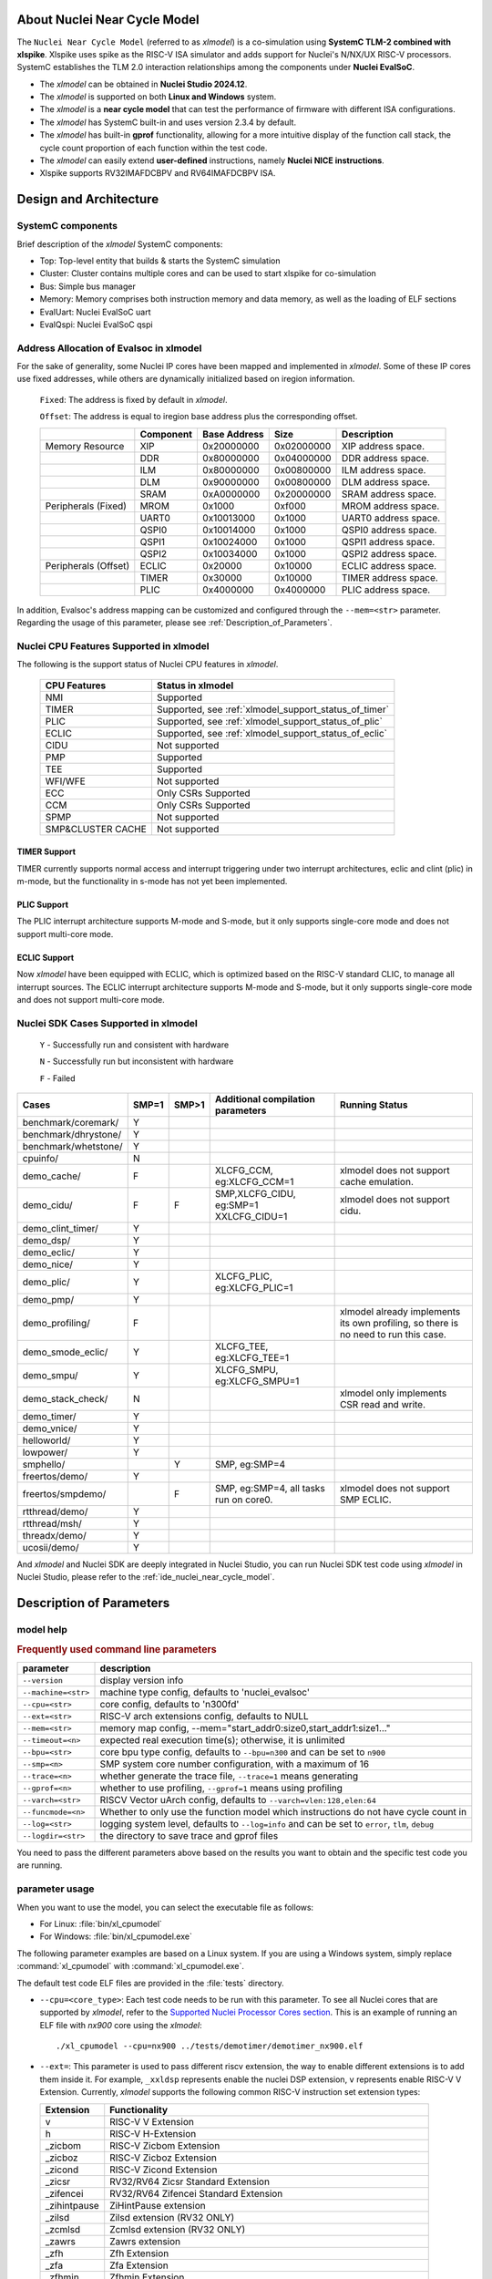 .. _xlmodel_intro:

About Nuclei Near Cycle Model
=============================

The ``Nuclei Near Cycle Model`` (referred to as `xlmodel`) is a co-simulation using **SystemC TLM-2 combined with xlspike**. Xlspike uses spike as the RISC-V ISA simulator and adds support for Nuclei's N/NX/UX RISC-V processors.
SystemC establishes the TLM 2.0 interaction relationships among the components under **Nuclei EvalSoC**.

- The `xlmodel` can be obtained in **Nuclei Studio 2024.12**.
- The `xlmodel` is supported on both **Linux and Windows** system.
- The `xlmodel` is a **near cycle model** that can test the performance of firmware with different ISA configurations.
- The `xlmodel` has SystemC built-in and uses version 2.3.4 by default.
- The `xlmodel` has built-in **gprof** functionality, allowing for a more intuitive display of the function call stack, the cycle count proportion of each function within the test code.
- The `xlmodel` can easily extend **user-defined** instructions, namely **Nuclei NICE instructions**.
- Xlspike supports RV32IMAFDCBPV and RV64IMAFDCBPV ISA.

Design and Architecture
=======================

SystemC components
------------------

Brief description of the `xlmodel` SystemC components:

* Top: Top-level entity that builds & starts the SystemC simulation
* Cluster: Cluster contains multiple cores and can be used to start xlspike for co-simulation
* Bus: Simple bus manager
* Memory: Memory comprises both instruction memory and data memory, as well as the loading of ELF sections
* EvalUart: Nuclei EvalSoC uart
* EvalQspi: Nuclei EvalSoC qspi

Address Allocation of Evalsoc in xlmodel
----------------------------------------

For the sake of generality, some Nuclei IP cores have been mapped and implemented in `xlmodel`. Some of these IP cores use fixed addresses, while others are dynamically initialized based on iregion information.

  ``Fixed``: The address is fixed by default in `xlmodel`.

  ``Offset``: The address is equal to iregion base address plus the corresponding offset.

  +---------------------+-----------------------+-----------------------+-----------------------+---------------------------------------+
  |                     | Component             | Base Address          | Size                  | Description                           |
  +=====================+=======================+=======================+=======================+=======================================+
  | Memory Resource     | XIP                   | 0x20000000            | 0x02000000            | XIP address space.                    |
  +---------------------+-----------------------+-----------------------+-----------------------+---------------------------------------+
  |                     | DDR                   | 0x80000000            | 0x04000000            | DDR address space.                    |
  +---------------------+-----------------------+-----------------------+-----------------------+---------------------------------------+
  |                     | ILM                   | 0x80000000            | 0x00800000            | ILM address space.                    |
  +---------------------+-----------------------+-----------------------+-----------------------+---------------------------------------+
  |                     | DLM                   | 0x90000000            | 0x00800000            | DLM address space.                    |
  +---------------------+-----------------------+-----------------------+-----------------------+---------------------------------------+
  |                     | SRAM                  | 0xA0000000            | 0x20000000            | SRAM address space.                   |
  +---------------------+-----------------------+-----------------------+-----------------------+---------------------------------------+
  | Peripherals (Fixed) | MROM                  | 0x1000                | 0xf000                | MROM address space.                   |
  +---------------------+-----------------------+-----------------------+-----------------------+---------------------------------------+
  |                     | UART0                 | 0x10013000            | 0x1000                | UART0 address space.                  |
  +---------------------+-----------------------+-----------------------+-----------------------+---------------------------------------+
  |                     | QSPI0                 | 0x10014000            | 0x1000                | QSPI0 address space.                  |
  +---------------------+-----------------------+-----------------------+-----------------------+---------------------------------------+
  |                     | QSPI1                 | 0x10024000            | 0x1000                | QSPI1 address space.                  |
  +---------------------+-----------------------+-----------------------+-----------------------+---------------------------------------+
  |                     | QSPI2                 | 0x10034000            | 0x1000                | QSPI2 address space.                  |
  +---------------------+-----------------------+-----------------------+-----------------------+---------------------------------------+
  | Peripherals (Offset)| ECLIC                 | 0x20000               | 0x10000               | ECLIC address space.                  |
  +---------------------+-----------------------+-----------------------+-----------------------+---------------------------------------+
  |                     | TIMER                 | 0x30000               | 0x10000               | TIMER address space.                  |
  +---------------------+-----------------------+-----------------------+-----------------------+---------------------------------------+
  |                     | PLIC                  | 0x4000000             | 0x4000000             | PLIC address space.                   |
  +---------------------+-----------------------+-----------------------+-----------------------+---------------------------------------+

In addition, Evalsoc's address mapping can be customized and configured through the ``--mem=<str>`` parameter. Regarding the usage of this parameter, please see :ref:`Description_of_Parameters`.

Nuclei CPU Features Supported in xlmodel
----------------------------------------

The following is the support status of Nuclei CPU features in `xlmodel`.

  +---------------------+-------------------------------------------------------+
  | CPU Features        | Status in xlmodel                                     |
  +=====================+=======================================================+
  |NMI                  | Supported                                             |
  +---------------------+-------------------------------------------------------+
  |TIMER                | Supported, see :ref:`xlmodel_support_status_of_timer` |
  +---------------------+-------------------------------------------------------+
  |PLIC                 | Supported, see :ref:`xlmodel_support_status_of_plic`  |
  +---------------------+-------------------------------------------------------+
  |ECLIC                | Supported, see :ref:`xlmodel_support_status_of_eclic` |
  +---------------------+-------------------------------------------------------+
  |CIDU                 | Not supported                                         |
  +---------------------+-------------------------------------------------------+
  |PMP                  | Supported                                             |
  +---------------------+-------------------------------------------------------+
  |TEE                  | Supported                                             |
  +---------------------+-------------------------------------------------------+
  |WFI/WFE              | Not supported                                         |
  +---------------------+-------------------------------------------------------+
  |ECC                  | Only CSRs Supported                                   |
  +---------------------+-------------------------------------------------------+
  |CCM                  | Only CSRs Supported                                   |
  +---------------------+-------------------------------------------------------+
  |SPMP                 | Not supported                                         |
  +---------------------+-------------------------------------------------------+
  |SMP&CLUSTER CACHE    | Not supported                                         |
  +---------------------+-------------------------------------------------------+

.. _xlmodel_support_status_of_timer:

TIMER Support
~~~~~~~~~~~~~

TIMER currently supports normal access and interrupt triggering under two interrupt architectures, eclic and clint (plic) in m-mode, but the functionality in s-mode has not yet been implemented.

.. _xlmodel_support_status_of_plic:

PLIC Support
~~~~~~~~~~~~

The PLIC interrupt architecture supports M-mode and S-mode, but it only supports single-core mode and does not support multi-core mode.

.. _xlmodel_support_status_of_eclic:

ECLIC Support
~~~~~~~~~~~~~

Now `xlmodel` have been equipped with ECLIC, which is optimized based on the RISC-V standard CLIC, to manage all interrupt sources. The ECLIC interrupt architecture supports M-mode and S-mode, but it only supports single-core mode and does not support multi-core mode.


Nuclei SDK Cases Supported in xlmodel
-------------------------------------

  ``Y`` - Successfully run and consistent with hardware

  ``N`` - Successfully run but inconsistent with hardware

  ``F`` - Failed

+-----------------------+---------------+---------------+-----------------------------------------------+-----------------------------------------------+
| Cases                 | SMP=1         | SMP>1         | Additional compilation parameters             | Running Status                                |
+=======================+===============+===============+===============================================+===============================================+
| benchmark/coremark/   | Y             |               |                                               |                                               |
+-----------------------+---------------+---------------+-----------------------------------------------+-----------------------------------------------+
| benchmark/dhrystone/  | Y             |               |                                               |                                               |
+-----------------------+---------------+---------------+-----------------------------------------------+-----------------------------------------------+
| benchmark/whetstone/  | Y             |               |                                               |                                               |
+-----------------------+---------------+---------------+-----------------------------------------------+-----------------------------------------------+
| cpuinfo/              | N             |               |                                               |                                               |
+-----------------------+---------------+---------------+-----------------------------------------------+-----------------------------------------------+
| demo_cache/           | F             |               | XLCFG_CCM, eg:XLCFG_CCM=1                     | xlmodel does not support cache emulation.     |
+-----------------------+---------------+---------------+-----------------------------------------------+-----------------------------------------------+
| demo_cidu/            | F             | F             | SMP,XLCFG_CIDU, eg:SMP=1 XXLCFG_CIDU=1        | xlmodel does not support cidu.                |
+-----------------------+---------------+---------------+-----------------------------------------------+-----------------------------------------------+
| demo_clint_timer/     | Y             |               |                                               |                                               |
+-----------------------+---------------+---------------+-----------------------------------------------+-----------------------------------------------+
| demo_dsp/             | Y             |               |                                               |                                               |
+-----------------------+---------------+---------------+-----------------------------------------------+-----------------------------------------------+
| demo_eclic/           | Y             |               |                                               |                                               |
+-----------------------+---------------+---------------+-----------------------------------------------+-----------------------------------------------+
| demo_nice/            | Y             |               |                                               |                                               |
+-----------------------+---------------+---------------+-----------------------------------------------+-----------------------------------------------+
| demo_plic/            | Y             |               | XLCFG_PLIC, eg:XLCFG_PLIC=1                   |                                               |
+-----------------------+---------------+---------------+-----------------------------------------------+-----------------------------------------------+
| demo_pmp/             | Y             |               |                                               |                                               |
+-----------------------+---------------+---------------+-----------------------------------------------+-----------------------------------------------+
| demo_profiling/       | F             |               |                                               | xlmodel already implements its own profiling, |
|                       |               |               |                                               | so there is no need to run this case.         |
+-----------------------+---------------+---------------+-----------------------------------------------+-----------------------------------------------+
| demo_smode_eclic/     | Y             |               | XLCFG_TEE, eg:XLCFG_TEE=1                     |                                               |
+-----------------------+---------------+---------------+-----------------------------------------------+-----------------------------------------------+
| demo_smpu/            | Y             |               | XLCFG_SMPU, eg:XLCFG_SMPU=1                   |                                               |
+-----------------------+---------------+---------------+-----------------------------------------------+-----------------------------------------------+
| demo_stack_check/     | N             |               |                                               | xlmodel only implements CSR read and write.   |
+-----------------------+---------------+---------------+-----------------------------------------------+-----------------------------------------------+
| demo_timer/           | Y             |               |                                               |                                               |
+-----------------------+---------------+---------------+-----------------------------------------------+-----------------------------------------------+
| demo_vnice/           | Y             |               |                                               |                                               |
+-----------------------+---------------+---------------+-----------------------------------------------+-----------------------------------------------+
| helloworld/           | Y             |               |                                               |                                               |
+-----------------------+---------------+---------------+-----------------------------------------------+-----------------------------------------------+
| lowpower/             | Y             |               |                                               |                                               |
+-----------------------+---------------+---------------+-----------------------------------------------+-----------------------------------------------+
| smphello/             |               | Y             | SMP, eg:SMP=4                                 |                                               |
+-----------------------+---------------+---------------+-----------------------------------------------+-----------------------------------------------+
| freertos/demo/        | Y             |               |                                               |                                               |
+-----------------------+---------------+---------------+-----------------------------------------------+-----------------------------------------------+
| freertos/smpdemo/     |               | F             | SMP, eg:SMP=4, all tasks run on core0.        | xlmodel does not support SMP ECLIC.           |
+-----------------------+---------------+---------------+-----------------------------------------------+-----------------------------------------------+
| rtthread/demo/        | Y             |               |                                               |                                               |
+-----------------------+---------------+---------------+-----------------------------------------------+-----------------------------------------------+
| rtthread/msh/         | Y             |               |                                               |                                               |
+-----------------------+---------------+---------------+-----------------------------------------------+-----------------------------------------------+
| threadx/demo/         | Y             |               |                                               |                                               |
+-----------------------+---------------+---------------+-----------------------------------------------+-----------------------------------------------+
| ucosii/demo/          | Y             |               |                                               |                                               |
+-----------------------+---------------+---------------+-----------------------------------------------+-----------------------------------------------+

And `xlmodel` and Nuclei SDK are deeply integrated in Nuclei Studio, you can run Nuclei SDK test code using `xlmodel` in Nuclei Studio, please refer to the :ref:`ide_nuclei_near_cycle_model`.

.. _Description_of_Parameters:

Description of Parameters
=========================

model help
----------

.. rubric:: Frequently used command line parameters

+--------------------+-------------------------------------------------------------------------------------------------+
| parameter          | description                                                                                     |
+====================+=================================================================================================+
| ``--version``      | display version info                                                                            |
+--------------------+-------------------------------------------------------------------------------------------------+
| ``--machine=<str>``| machine type config, defaults to 'nuclei_evalsoc'                                               |
+--------------------+-------------------------------------------------------------------------------------------------+
| ``--cpu=<str>``    | core config, defaults to 'n300fd'                                                               |
+--------------------+-------------------------------------------------------------------------------------------------+
| ``--ext=<str>``    | RISC-V arch extensions config, defaults to NULL                                                 |
+--------------------+-------------------------------------------------------------------------------------------------+
| ``--mem=<str>``    | memory map config, --mem="start_addr0:size0,start_addr1:size1..."                               |
+--------------------+-------------------------------------------------------------------------------------------------+
| ``--timeout=<n>``  | expected real execution time(s); otherwise, it is unlimited                                     |
+--------------------+-------------------------------------------------------------------------------------------------+
| ``--bpu=<str>``    | core bpu type config, defaults to ``--bpu=n300`` and can be set to ``n900``                     |
+--------------------+-------------------------------------------------------------------------------------------------+
| ``--smp=<n>``      | SMP system core number configuration, with a maximum of 16                                      |
+--------------------+-------------------------------------------------------------------------------------------------+
| ``--trace=<n>``    | whether generate the trace file, ``--trace=1`` means generating                                 |
+--------------------+-------------------------------------------------------------------------------------------------+
| ``--gprof=<n>``    | whether to use profiling, ``--gprof=1`` means using profiling                                   |
+--------------------+-------------------------------------------------------------------------------------------------+
| ``--varch=<str>``  | RISCV Vector uArch config, defaults to ``--varch=vlen:128,elen:64``                             |
+--------------------+-------------------------------------------------------------------------------------------------+
| ``--funcmode=<n>`` | Whether to only use the function model which instructions do not have cycle count in            |
+--------------------+-------------------------------------------------------------------------------------------------+
| ``--log=<str>``    | logging system level, defaults to ``--log=info`` and can be set to ``error``, ``tlm``, ``debug``|
+--------------------+-------------------------------------------------------------------------------------------------+
| ``--logdir=<str>`` | the directory to save trace and gprof files                                                     |
+--------------------+-------------------------------------------------------------------------------------------------+

You need to pass the different parameters above based on the results you want to obtain and the specific test code you are running.

parameter usage
---------------

When you want to use the model, you can select the executable file as follows:

- For Linux: :file:`bin/xl_cpumodel`
- For Windows: :file:`bin/xl_cpumodel.exe`

The following parameter examples are based on a Linux system. If you are using a Windows system, simply replace :command:`xl_cpumodel` with :command:`xl_cpumodel.exe`.

The default test code ELF files are provided in the :file:`tests` directory.

* ``--cpu=<core_type>``: Each test code needs to be run with this parameter. To see all Nuclei cores that are supported by `xlmodel`, refer to the `Supported Nuclei Processor Cores section <https://doc.nucleisys.com/nuclei_sdk/develop/buildsystem.html#core>`__. This is an example of running an ELF file with `nx900` core using the `xlmodel`::

    ./xl_cpumodel --cpu=nx900 ../tests/demotimer/demotimer_nx900.elf

.. image:: /asserts/images/xlmodel/demotimer.png

* ``--ext=``: This parameter is used to pass different riscv extension, the way to enable different extensions is to add them inside it. For example, ``_xxldsp`` represents enable the nuclei DSP extension, ``v`` represents enable RISC-V V Extension. Currently, `xlmodel` supports the following common RISC-V instruction set extension types:

  +--------------+-------------------------------------------------------------------------+
  | Extension    | Functionality                                                           |
  +==============+=========================================================================+
  | v            | RISC-V V Extension                                                      |
  +--------------+-------------------------------------------------------------------------+
  | h            | RISC-V H-Extension                                                      |
  +--------------+-------------------------------------------------------------------------+
  | _zicbom      | RISC-V Zicbom Extension                                                 |
  +--------------+-------------------------------------------------------------------------+
  | _zicboz      | RISC-V Zicboz Extension                                                 |
  +--------------+-------------------------------------------------------------------------+
  | _zicond      | RISC-V Zicond Extension                                                 |
  +--------------+-------------------------------------------------------------------------+
  | _zicsr       | RV32/RV64 Zicsr Standard Extension                                      |
  +--------------+-------------------------------------------------------------------------+
  | _zifencei    | RV32/RV64 Zifencei Standard Extension                                   |
  +--------------+-------------------------------------------------------------------------+
  | _zihintpause | ZiHintPause extension                                                   |
  +--------------+-------------------------------------------------------------------------+
  | _zilsd       | Zilsd extension (RV32 ONLY)                                             |
  +--------------+-------------------------------------------------------------------------+
  | _zcmlsd      | Zcmlsd extension (RV32 ONLY)                                            |
  +--------------+-------------------------------------------------------------------------+
  | _zawrs       | Zawrs extension                                                         |
  +--------------+-------------------------------------------------------------------------+
  | _zfh         | Zfh  Extension                                                          |
  +--------------+-------------------------------------------------------------------------+
  | _zfa         | Zfa  Extension                                                          |
  +--------------+-------------------------------------------------------------------------+
  | _zfhmin      | Zfhmin Extension                                                        |
  +--------------+-------------------------------------------------------------------------+
  | _zca         | RISC-V ZC* Extension                                                    |
  +--------------+-------------------------------------------------------------------------+
  | _zcb         | RISC-V ZC* Extension                                                    |
  +--------------+-------------------------------------------------------------------------+
  | _zcf         | RISC-V ZC* Extension                                                    |
  +--------------+-------------------------------------------------------------------------+
  | _zcd         | RISC-V ZC* Extension                                                    |
  +--------------+-------------------------------------------------------------------------+
  | _zcmp        | RISC-V ZC* Extension                                                    |
  +--------------+-------------------------------------------------------------------------+
  | _zcmt        | RISC-V ZC* Extension                                                    |
  +--------------+-------------------------------------------------------------------------+
  | _zba         | RISC-V Bitmanipulation Extension                                        |
  +--------------+-------------------------------------------------------------------------+
  | _zbb         | RISC-V Bitmanipulation Extension                                        |
  +--------------+-------------------------------------------------------------------------+
  | _zbc         | RISC-V Bitmanipulation Extension                                        |
  +--------------+-------------------------------------------------------------------------+
  | _zbkb        | RISC-V Bitmanipulation Extension                                        |
  +--------------+-------------------------------------------------------------------------+
  | _zbkc        | RISC-V Bitmanipulation Extension                                        |
  +--------------+-------------------------------------------------------------------------+
  | _zbkx        | RISC-V Bitmanipulation Extension                                        |
  +--------------+-------------------------------------------------------------------------+
  | _zbs         | RISC-V Bitmanipulation Extension                                        |
  +--------------+-------------------------------------------------------------------------+
  | _zk          | RISC-V Scalar Crypto Extension                                          |
  +--------------+-------------------------------------------------------------------------+
  | _zkn         | RISC-V Scalar Crypto Extension                                          |
  +--------------+-------------------------------------------------------------------------+
  | _zknd        | RISC-V Scalar Crypto Extension                                          |
  +--------------+-------------------------------------------------------------------------+
  | _zkne        | RISC-V Scalar Crypto Extension                                          |
  +--------------+-------------------------------------------------------------------------+
  | _zknh        | RISC-V Scalar Crypto Extension                                          |
  +--------------+-------------------------------------------------------------------------+
  | _zkr         | RISC-V Scalar Crypto Extension                                          |
  +--------------+-------------------------------------------------------------------------+
  | _zks         | RISC-V Scalar Crypto Extension                                          |
  +--------------+-------------------------------------------------------------------------+
  | _zksed       | RISC-V Scalar Crypto Extension                                          |
  +--------------+-------------------------------------------------------------------------+
  | _zksh        | RISC-V Scalar Crypto Extension                                          |
  +--------------+-------------------------------------------------------------------------+
  | _zkt         | RISC-V Scalar Crypto Extension                                          |
  +--------------+-------------------------------------------------------------------------+
  | _zve32x      | RISC-V V Extension                                                      |
  +--------------+-------------------------------------------------------------------------+
  | _zve32f      | RISC-V V Extension                                                      |
  +--------------+-------------------------------------------------------------------------+
  | _zve64x      | RISC-V V Extension                                                      |
  +--------------+-------------------------------------------------------------------------+
  | _zve64f      | RISC-V V Extension                                                      |
  +--------------+-------------------------------------------------------------------------+
  | _zve64d      | RISC-V V Extension                                                      |
  +--------------+-------------------------------------------------------------------------+
  | _zvfh        | RISC-V V Extension                                                      |
  +--------------+-------------------------------------------------------------------------+
  | _zvfhmin     | RISC-V V Extension                                                      |
  +--------------+-------------------------------------------------------------------------+
  | _sscofpmf    | Sscofpmf  Extension                                                     |
  +--------------+-------------------------------------------------------------------------+
  | _sstc        | Sstc  Extension                                                         |
  +--------------+-------------------------------------------------------------------------+
  | _svinval     | Svinval Extension                                                       |
  +--------------+-------------------------------------------------------------------------+
  | _svnapot     | Svnapot Extension                                                       |
  +--------------+-------------------------------------------------------------------------+
  | _svpbmt      | Svpbmt Extension                                                        |
  +--------------+-------------------------------------------------------------------------+
  | _xxldsp      | Nuclei DSP Extension based on P-ext 0.5.4 + default 8 EXPD instructions |
  +--------------+-------------------------------------------------------------------------+
  | _xxldspn1x   | Xxldsp + Nuclei N1 extension                                            |
  +--------------+-------------------------------------------------------------------------+
  | _xxldspn2x   | Xxldspn1x + Nuclei N2 extension                                         |
  +--------------+-------------------------------------------------------------------------+
  | _xxldspn3x   | Xxldspn2x + Nuclei N3 extension                                         |
  +--------------+-------------------------------------------------------------------------+
  | _xxlcz       | Nuclei code size reduction extension                                    |
  +--------------+-------------------------------------------------------------------------+

This is an example of running an ELF file with `_zba_zbb_zbc_zbs_xxldspn1x` extension using the `xlmodel`::

    ./xl_cpumodel --cpu=n300fd --ext=_zba_zbb_zbc_zbs_xxldspn1x ../tests/demodsp/demo_dsp_n300fd.elf

* ``--varch=vlen:n,elen:n``: The VLEN and ELEN are only effective when the V extension instructions of RISC-V are enabled. Note that VLEN and ELEN must comply with the RISC-V Vector specifications. Example::

    ./xl_cpumodel --cpu=ux900fd --ext=v --varch=vlen:128,elen:64 ../tests/rvv_conv_f32/rvv_conv_f32.elf
    ./xl_cpumodel --cpu=ux900fd --ext=v --varch=vlen:256,elen:64 ../tests/rvv_conv_f32/rvv_conv_f32.elf
    ./xl_cpumodel --cpu=ux900fd --ext=v --varch=vlen:512,elen:64 ../tests/rvv_conv_f32/rvv_conv_f32.elf
    ./xl_cpumodel --cpu=ux900fd --ext=v --varch=vlen:1024,elen:64 ../tests/rvv_conv_f32/rvv_conv_f32.elf

* ``--smp=n``: `xlmodel` currently supports up to 16 CPUs. If this parameter is not set, then uses 1 CPU. Running the 4-core SMP example is as follows::

    ./xl_cpumodel --cpu=nx900 --smp=4 ../tests/smphello_4core/smphello_nx900.elf

* ``--mem=start_addr0:size0,start_addr1:size1...``: when you compile the test code using custom sections, you need to pass the memory map of the SoC, i.e., the starting address and sizes of each section, as parameters to the `xlmodel`. Example::

    ./xl_cpumodel --cpu=nx900 --mem="0x70000000:0x90000000,0x20000000:0x10000000" ../tests/demoeclic_swirq_high/demo_eclic_swirq_high.elf

* ``--bpu=xxx``: The `xlmodel` can select different **BPU strategies** based on Nuclei core types, which will affect the cycle count of branch and jump instructions. `xlmodel` currently supports the ``--bpu=n300`` and ``--bpu=n900`` parameters.

    * The ``--bpu=n300`` parameter is applicable to Nuclei cores up to and including N300 (<= N300)::

        ./xl_cpumodel --cpu=n300fd --ext=_zba_zbb_zbc_zbs_xxldspn1x --bpu=n300 ../tests/demodsp/demo_dsp_n300fd.elf

    * The ``--bpu=n900`` parameter is applicable to Nuclei cores from N300 onwards (> N300)::

        ./xl_cpumodel --cpu=nx900 --bpu=n900 ../tests/demotimer/demotimer_nx900.elf

*  ``--trace=1``: `xlmodel` currently supports outputting instruction trace streams during execution, The :file:`<elf-name>.rvtrace` file will be generated in the path specified by the ``--logdir=<path>`` parameter. If ``--logdir=<path>`` is not configured, it will be generated in the current execution path. Example::

    ./xl_cpumodel --cpu=nx900 --trace=1 ../tests/demoeclic_swirq_low/demo_eclic_swirq_low.elf                       // rvtrace file in current execution path
    ./xl_cpumodel --cpu=nx900 --trace=1 --logdir=../log ../tests/demoeclic_swirq_low/demo_eclic_swirq_low.elf       // rvtrace file in User-defined path

You can obtain information such as the instruction count, cycle count, the associated hart, pc, opcode, disassembly code for each instruction in generated :file:`<elf-name>.rvtrace` file.

*  ``--gprof=1``: This parameter is used to enable the built-in **gprof** functionality of `xlmodel`. The :file:`gprof<n>.gmon` and :file:`gprof<n>.log` files will be generated in the path specified by the ``--logdir=<path>`` parameter. If ``--logdir=<path>`` is not configured, it will be generated in the current execution path. Example::

    ./xl_cpumodel --cpu=nx900 --gprof=1 ../tests/whet/whet_nx900.elf                        // gprof files in current execution path
    ./xl_cpumodel --cpu=nx900 --gprof=1 --logdir=../log ../tests/whet/whet_nx900.elf        // gprof files in User-defined path

You can obtain the :file:`gprof<n>.gmon` and :file:`gprof<n>.log` files when the simulation is complete, where n represents the hart ID.

To use them further, you need to import them into the IDE, then you can refer to the model usage guide in the Nuclei Studio for detailed instructions on using **gprof**.

* ``--timeout=<n>``: You can pass this parameter to set the real execution duration for `xlmodel`. When the timeout period is reached or when `xlmodel` finishes running the test code, the :file:`gprof<n>.gmon` and :file:`gprof<n>.log` files will be generated if the ``--gprof=1`` parameter is enabled. An example of specifying a 20-second simulation is as follows::

    ./xl_cpumodel --cpu=nx900 --timeout=20 --gprof=1 ../tests/cmk/cmk_nx900.elf

* ``--log=xxx``: The `xlmodel` has multiple log levels, listed from least to most detailed as `error`, `info`, `debug`, `tlm`. By default, it provides basic log information at the `info` level, which can be changed by passing ``--log=xxx``.

    When ``--log=error`` is selected, it only outputs error messages generated during the xlmodel runtime::

        ./xl_cpumodel --cpu=nx900 --log=error ../tests/demotimer/demotimer_nx900.elf

    When ``--log=debug`` is selected, the following options provide additional detailed information:

        * ``--trace=1``: The :file:`<elf-name>.rvtrace` file will contain detailed trace information, including register updates, exceptions, and CSRs::

            ./xl_cpumodel --cpu=nx900 --log=debug --trace=1 ../tests/demotimer/demotimer_nx900.elf

        * ``--gprof=1``: It will output pc jump information for jump instructions, exceptions, and interrupts to the terminal::

            ./xl_cpumodel --cpu=nx900 --log=debug --gprof=1 ../tests/demotimer/demotimer_nx900.elf

    When ``--log=tlm`` is selected, it includes all the features of ``--log=debug`` and additionally outputs TLM bus read and write information to the terminal::

        ./xl_cpumodel --cpu=nx900 --log=tlm ../tests/demotimer/demotimer_nx900.elf

NICE support
============

NICE build
----------

If you need to validate your custom **NICE** instructions, you need to contact Nuclei Support to obtain software package of model (`xlmodel_nice`).

The directory structure of `xlmodel_nice` is as follows, you need to implement the **NICE** instructions in `nice/nice.cc`.

+--------------------+----------------------------------------------------------------+
| nice directory     | description                                                    |
+====================+================================================================+
| nice               | header and source files for the NICE interface                 |
+--------------------+----------------------------------------------------------------+
| systemc            | SystemC 2.3.4 header files and static libraries                |
+--------------------+----------------------------------------------------------------+
| xl_model           | xlmodel header files and library files                         |
+--------------------+----------------------------------------------------------------+
| xl_spike           | xlspike header files and library files                         |
+--------------------+----------------------------------------------------------------+
| tests              | simple test codes                                              |
+--------------------+----------------------------------------------------------------+
| CMakeLists.txt     | CMake file required for compilation                            |
+--------------------+----------------------------------------------------------------+

After implementing the **NICE** instruction, you need to recompile `xlmodel_nice`.

**nice build for Linux**

.. code-block:: shell

    # Install essential compilation tools
    sudo apt install build-essential cmake
    # Check the tools have been installed successfully
    gcc -v && g++ -v && cmake --version
    # Change to the root directory of the xlmodel_nice package
    cd <xlmodel_nice root directory>
    mkdir build && cd build
    # Configure the cluster num based on the SoC system using -DCLUSTER_NUM=xxx
    # The following is the configuration with cluster number 1, which is the default.
    cmake -DCMAKE_BUILD_TYPE=Release -DCLUSTER_NUM=1 ..
    make -j$(nproc)

**nice build for Windows**

To compile `xlmodel_nice` on Windows, you need to download a Windows-compatible GCC tool, such as **MinGW64**. You can download **MSYS2** to easily obtain the MinGW64 toolchain, which simplifies the installation and management of MinGW64 on Windows.

Below are the steps to use MSYS2's MinGW64 to compile `xlmodel_nice` on Windows:

1. Install the latest version of MSYS2 from https://www.msys2.org/, and then add the MinGW64 toolchain path to the **environment variables**:

.. image:: /asserts/images/xlmodel/environment_variable.png

2. Install MinGW64 toolchain, CMake, and other basic compilation tools in the **MSYS2 terminal**::

    pacman -S base-devel mingw-w64-x86_64-gcc mingw-w64-x86_64-cmake

3. Compile `xlmodel_nice` in the **MinGW64 terminal**:

.. code-block:: shell

    # Check the tools have been installed successfully
    gcc -v && g++ -v && cmake --version
    # Change to the root directory of the xlmodel_nice package
    cd <xlmodel_nice root directory>
    mkdir build && cd build
    # Configure the cluster num based on the SoC system using -DCLUSTER_NUM=xxx
    # The following is the configuration with cluster number 1, which is the default.
    cmake -G "Unix Makefiles" -DCMAKE_BUILD_TYPE=Rlease -DCLUSTER_NUM=1 ..
    make -j$(nproc)


NICE example
------------

If you are unfamiliar with how to implement the NICE instruction, refer to the implementation in `xlmodel_nice/nice/nice.cc` for custom **Nuclei NICE/VNICE** instructions.

The test example for Nuclei NICE instruction features are located in `tests/demonice`::

    ./xl_cpumodel --cpu=nx900 ../tests/demonice/demonice_nx900.elf

The test example for Nuclei VNICE instruction features are located in `tests/demovnice`::

    ./xl_cpumodel --cpu=nx900fd --ext=v ../tests/demovnice/demovnice_nx900fd.elf
